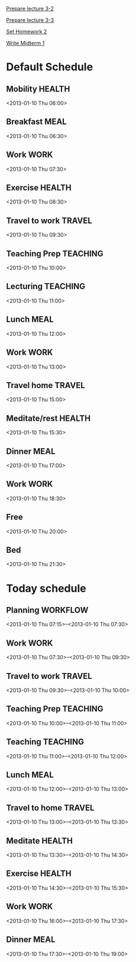
[[id:14b2a55e-5d95-440a-a647-99130378dbd7][Prepare lecture 3-2]]

[[id:53280d46-7374-4db8-b5fb-c5f4fe56b278][Prepare lecture 3-3]]

[[id:69c41be6-500d-4bd5-bc5e-c1e603c9a5b2][Set Homework 2]]

[[id:f28c589f-6e45-461f-a6b8-fcad6841614b][Write Midterm 1]]

* Default Schedule
  :PROPERTIES:
  :ID:       42e2e4e3-3392-4631-bd4b-52ca490252d5
  :END:
** Mobility							     :HEALTH:
   :PROPERTIES:
   :ID:       36fc0908-046e-4ae4-b9c8-a658f2f2d101
   :END:
<2013-01-10 Thu 06:00>
** Breakfast							       :MEAL:
   :PROPERTIES:
   :ID:       b6631215-e268-4eb3-8a08-e63245ed85f0
   :END:
<2013-01-10 Thu 06:30>
** Work								       :WORK:
   :PROPERTIES:
   :ID:       1a0a12bc-ca89-4461-a1ef-e1329894376e
   :END:
<2013-01-10 Thu 07:30>
** Exercise							     :HEALTH:
   :PROPERTIES:
   :ID:       db3cab24-e30e-40bd-866b-a7a43cd2d302
   :END:
<2013-01-10 Thu 08:30>
** Travel to work						     :TRAVEL:
   :PROPERTIES:
   :ID:       be96ed3b-4478-4064-b8f4-cb8d61caa710
   :END:
<2013-01-10 Thu 09:30>
** Teaching Prep						   :TEACHING:
   :PROPERTIES:
   :ID:       833bdd71-1f06-4fe9-ba4b-4296638a3be4
   :END:
<2013-01-10 Thu 10:00>
** Lecturing							   :TEACHING:
   :PROPERTIES:
   :ID:       f678006f-7e3a-4f9f-90fc-355a1cb9ec5c
   :END:
<2013-01-10 Thu 11:00>
** Lunch							       :MEAL:
   :PROPERTIES:
   :ID:       ce5bfaad-3522-411c-830b-b051d02beabf
   :END:
<2013-01-10 Thu 12:00>
** Work								       :WORK:
   :PROPERTIES:
   :ID:       e42887b1-48ef-4df1-bbf8-c5ff8b03f4a2
   :END:
<2013-01-10 Thu 13:00>
** Travel home							     :TRAVEL:
   :PROPERTIES:
   :ID:       94e4cc86-5e1f-408e-90aa-1bbbdabf3d3a
   :END:
<2013-01-10 Thu 15:00>
** Meditate/rest						     :HEALTH:
   :PROPERTIES:
   :ID:       6b710551-bbaf-4151-a892-418d7a486237
   :END:
<2013-01-10 Thu 15:30>
** Dinner							       :MEAL:
   :PROPERTIES:
   :ID:       3a821f86-dbf7-445d-b445-b63707084e2e
   :END:
<2013-01-10 Thu 17:00>
** Work								       :WORK:
   :PROPERTIES:
   :ID:       eb3dc116-aeda-4805-b534-c19f1f667060
   :END:
<2013-01-10 Thu 18:30>
** Free
   :PROPERTIES:
   :ID:       f42f3699-bd4d-42cb-8891-5a1b6a3f5ec5
   :END:
<2013-01-10 Thu 20:00>
** Bed
   :PROPERTIES:
   :ID:       1bfe78e1-e57a-49e5-a353-a7453176c1ed
   :END: 
<2013-01-10 Thu 21:30>

* Today schedule
  :PROPERTIES:
  :ID:       7eee4b4b-82f4-4466-9bcf-6d51317c6ea8
  :END:
** Planning							   :WORKFLOW:
   :PROPERTIES:
   :ID:       881a1306-64d0-4163-95ac-8c43404ebb6f
   :END:
<2013-01-10 Thu 07:15>--<2013-01-10 Thu 07:30>
** Work								       :WORK:
<2013-01-10 Thu 07:30>--<2013-01-10 Thu 09:30>
** Travel to work						     :TRAVEL:
   :PROPERTIES:
   :ID:       cab42ea0-6c69-44dd-ba96-8b243c1e9c47
   :END:
<2013-01-10 Thu 09:30>--<2013-01-10 Thu 10:00>
** Teaching Prep						   :TEACHING:
   :PROPERTIES:
   :ID:       9375fd8e-1d4b-481e-92b4-dcafeaa6018c
   :END:
<2013-01-10 Thu 10:00>--<2013-01-10 Thu 11:00>
** Teaching							   :TEACHING:
<2013-01-10 Thu 11:00>--<2013-01-10 Thu 12:00>
** Lunch							       :MEAL:
   :PROPERTIES:
   :ID:       7dc61997-ac12-4c9c-9957-834bec09f127
   :END:
<2013-01-10 Thu 12:00>--<2013-01-10 Thu 13:00>
** Travel to home 						     :TRAVEL:
   :PROPERTIES:
   :ID:       617cb601-f135-4387-820b-2af94305404e
   :END:
<2013-01-10 Thu 13:00>--<2013-01-10 Thu 13:30>
** Meditate							     :HEALTH:
<2013-01-10 Thu 13:30>--<2013-01-10 Thu 14:30>
** Exercise							     :HEALTH:
   :PROPERTIES:
   :ID:       745d52bf-b320-4d53-a436-2c122afc6d69
   :END:
<2013-01-10 Thu 14:30>--<2013-01-10 Thu 15:30>

** Work								       :WORK:
   :PROPERTIES:
   :ID:       113e06af-e2b4-427f-9776-9a6b612132b0
   :END:
<2013-01-10 Thu 16:00>--<2013-01-10 Thu 17:30>
** Dinner 							       :MEAL:
   :PROPERTIES:
   :ID:       40e58c1c-b0a8-4c82-a451-7be03d36fd0d
   :END:
<2013-01-10 Thu 17:30>--<2013-01-10 Thu 19:00>
